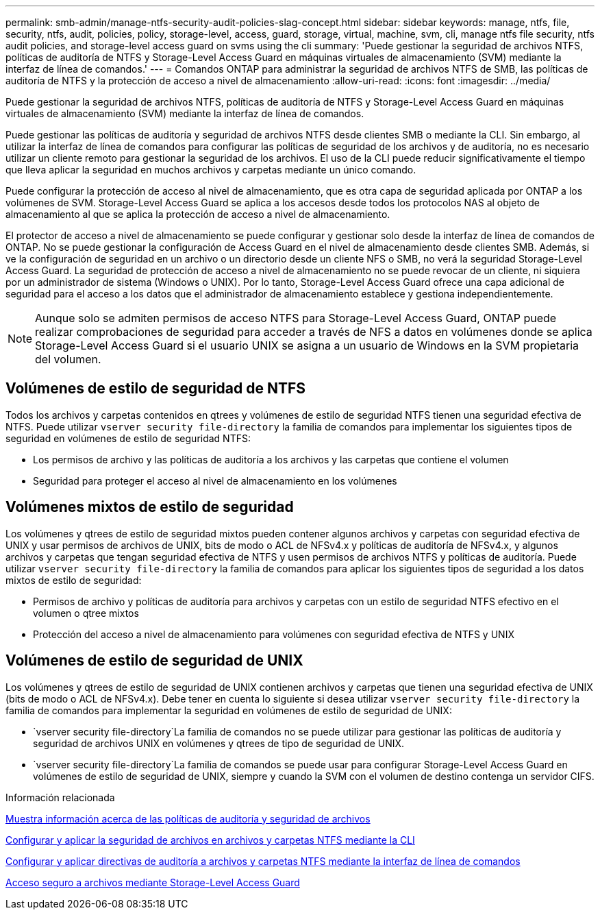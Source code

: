 ---
permalink: smb-admin/manage-ntfs-security-audit-policies-slag-concept.html 
sidebar: sidebar 
keywords: manage, ntfs, file, security, ntfs, audit, policies, policy, storage-level, access, guard, storage, virtual, machine, svm, cli, manage ntfs file security, ntfs audit policies, and storage-level access guard on svms using the cli 
summary: 'Puede gestionar la seguridad de archivos NTFS, políticas de auditoría de NTFS y Storage-Level Access Guard en máquinas virtuales de almacenamiento (SVM) mediante la interfaz de línea de comandos.' 
---
= Comandos ONTAP para administrar la seguridad de archivos NTFS de SMB, las políticas de auditoría de NTFS y la protección de acceso a nivel de almacenamiento
:allow-uri-read: 
:icons: font
:imagesdir: ../media/


[role="lead"]
Puede gestionar la seguridad de archivos NTFS, políticas de auditoría de NTFS y Storage-Level Access Guard en máquinas virtuales de almacenamiento (SVM) mediante la interfaz de línea de comandos.

Puede gestionar las políticas de auditoría y seguridad de archivos NTFS desde clientes SMB o mediante la CLI. Sin embargo, al utilizar la interfaz de línea de comandos para configurar las políticas de seguridad de los archivos y de auditoría, no es necesario utilizar un cliente remoto para gestionar la seguridad de los archivos. El uso de la CLI puede reducir significativamente el tiempo que lleva aplicar la seguridad en muchos archivos y carpetas mediante un único comando.

Puede configurar la protección de acceso al nivel de almacenamiento, que es otra capa de seguridad aplicada por ONTAP a los volúmenes de SVM. Storage-Level Access Guard se aplica a los accesos desde todos los protocolos NAS al objeto de almacenamiento al que se aplica la protección de acceso a nivel de almacenamiento.

El protector de acceso a nivel de almacenamiento se puede configurar y gestionar solo desde la interfaz de línea de comandos de ONTAP. No se puede gestionar la configuración de Access Guard en el nivel de almacenamiento desde clientes SMB. Además, si ve la configuración de seguridad en un archivo o un directorio desde un cliente NFS o SMB, no verá la seguridad Storage-Level Access Guard. La seguridad de protección de acceso a nivel de almacenamiento no se puede revocar de un cliente, ni siquiera por un administrador de sistema (Windows o UNIX). Por lo tanto, Storage-Level Access Guard ofrece una capa adicional de seguridad para el acceso a los datos que el administrador de almacenamiento establece y gestiona independientemente.


NOTE: Aunque solo se admiten permisos de acceso NTFS para Storage-Level Access Guard, ONTAP puede realizar comprobaciones de seguridad para acceder a través de NFS a datos en volúmenes donde se aplica Storage-Level Access Guard si el usuario UNIX se asigna a un usuario de Windows en la SVM propietaria del volumen.



== Volúmenes de estilo de seguridad de NTFS

Todos los archivos y carpetas contenidos en qtrees y volúmenes de estilo de seguridad NTFS tienen una seguridad efectiva de NTFS. Puede utilizar `vserver security file-directory` la familia de comandos para implementar los siguientes tipos de seguridad en volúmenes de estilo de seguridad NTFS:

* Los permisos de archivo y las políticas de auditoría a los archivos y las carpetas que contiene el volumen
* Seguridad para proteger el acceso al nivel de almacenamiento en los volúmenes




== Volúmenes mixtos de estilo de seguridad

Los volúmenes y qtrees de estilo de seguridad mixtos pueden contener algunos archivos y carpetas con seguridad efectiva de UNIX y usar permisos de archivos de UNIX, bits de modo o ACL de NFSv4.x y políticas de auditoría de NFSv4.x, y algunos archivos y carpetas que tengan seguridad efectiva de NTFS y usen permisos de archivos NTFS y políticas de auditoría. Puede utilizar `vserver security file-directory` la familia de comandos para aplicar los siguientes tipos de seguridad a los datos mixtos de estilo de seguridad:

* Permisos de archivo y políticas de auditoría para archivos y carpetas con un estilo de seguridad NTFS efectivo en el volumen o qtree mixtos
* Protección del acceso a nivel de almacenamiento para volúmenes con seguridad efectiva de NTFS y UNIX




== Volúmenes de estilo de seguridad de UNIX

Los volúmenes y qtrees de estilo de seguridad de UNIX contienen archivos y carpetas que tienen una seguridad efectiva de UNIX (bits de modo o ACL de NFSv4.x). Debe tener en cuenta lo siguiente si desea utilizar `vserver security file-directory` la familia de comandos para implementar la seguridad en volúmenes de estilo de seguridad de UNIX:

*  `vserver security file-directory`La familia de comandos no se puede utilizar para gestionar las políticas de auditoría y seguridad de archivos UNIX en volúmenes y qtrees de tipo de seguridad de UNIX.
*  `vserver security file-directory`La familia de comandos se puede usar para configurar Storage-Level Access Guard en volúmenes de estilo de seguridad de UNIX, siempre y cuando la SVM con el volumen de destino contenga un servidor CIFS.


.Información relacionada
xref:display-file-security-audit-policies-concept.adoc[Muestra información acerca de las políticas de auditoría y seguridad de archivos]

xref:create-ntfs-security-descriptor-file-task.adoc[Configurar y aplicar la seguridad de archivos en archivos y carpetas NTFS mediante la CLI]

xref:configure-apply-audit-policies-ntfs-files-folders-task.adoc[Configurar y aplicar directivas de auditoría a archivos y carpetas NTFS mediante la interfaz de línea de comandos]

xref:secure-file-access-storage-level-access-guard-concept.adoc[Acceso seguro a archivos mediante Storage-Level Access Guard]
